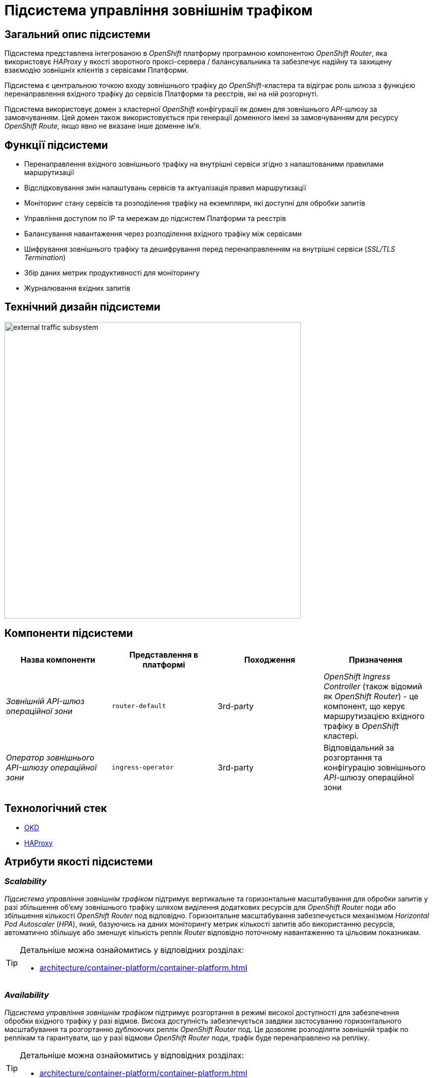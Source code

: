 = Підсистема управління зовнішнім трафіком

== Загальний опис підсистеми

Підсистема представлена інтегрованою в _OpenShift_ платформу програмною компонентою _OpenShift Router_, яка використовує _HAProxy_ у якості зворотного проксі-сервера / балансувальника та забезпечує надійну та захищену взаємодію зовнішніх клієнтів з сервісами Платформи.

Підсистема є центральною точкою входу зовнішнього трафіку до _OpenShift_-кластера та відіграє роль шлюза з функцією перенаправлення вхідного трафіку до сервісів Платформи та реєстрів, які на ній розгорнуті.

Підсистема використовує домен з кластерної _OpenShift_ конфігурації як домен для зовнішнього _API_-шлюзу за замовчуванням.
Цей домен також використовується при генерації доменного імені за замовчуванням для ресурсу _OpenShift Route_, якщо явно не вказане інше доменне ім'я.

== Функції підсистеми

* Перенаправлення вхідного зовнішнього трафіку на внутрішні сервіси згідно з налаштованими правилами маршрутизації
* Відслідковування змін налаштувань сервісів та актуалізація правил маршрутизації
* Моніторинг стану сервісів та розподілення трафіку на екземпляри, які доступні для обробки запитів
* Управління доступом по IP та мережам до підсистем Платформи та реєстрів
* Балансування навантаження через розподілення вхідного трафіку між сервісами
* Шифрування зовнішнього трафіку та дешифрування перед перенаправленням на внутрішні сервіси (_SSL/TLS Termination_)
* Збір даних метрик продуктивності для моніторингу
* Журналювання вхідних запитів

== Технічний дизайн підсистеми

image::architecture/platform/operational/external-traffic-management/external-traffic-subsystem.svg[width=600,float="center",align="center"]

== Компоненти підсистеми

|===
|Назва компоненти|Представлення в платформі|Походження|Призначення

|_Зовнішній API-шлюз операційної зони_
|`router-default`
|3rd-party
|_OpenShift Ingress Controller_ (також відомий як _OpenShift Router_) - це компонент, що керує маршрутизацією вхідного трафіку в _OpenShift_ кластері.

|_Оператор зовнішнього API-шлюзу операційної зони_
|`ingress-operator`
|3rd-party
|Відповідальний за розгортання та конфігурацію зовнішнього _API_-шлюзу операційної зони
|===

== Технологічний стек

* xref:arch:architecture/platform-technologies.adoc#okd[OKD]
* xref:arch:architecture/platform-technologies.adoc#haproxy[HAProxy]

== Атрибути якості підсистеми

=== _Scalability_

_Підсистема управління зовнішнім трафіком_ підтримує вертикальне та горизонтальне масштабування для обробки запитів у разі збільшення об'єму зовнішнього трафіку шляхом виділення додаткових ресурсів для _OpenShift Router_ поди або збільшення кількості _OpenShift Router_ под відповідно. Горизонтальне масштабування забезпечується механізмом _Horizontal Pod Autoscaler_ (_HPA_), який, базуючись на даних моніторингу метрик кількості запитів або використанню ресурсів, автоматично збільшує або зменшує кількість реплік _Router_ відповідно поточному навантаженню та цільовим показникам.

[TIP]
--
Детальніше можна ознайомитись у відповідних розділах:

* xref:architecture/container-platform/container-platform.adoc[]
--

=== _Availability_

_Підсистема управління зовнішнім трафіком_ підтримує розгортання в режимі високої доступності для забезпечення обробки вхідного трафіку у разі відмов. Висока доступність забезпечується завдяки застосуванню горизонтального масштабування та розгортанню дублюючих реплік _OpenShift Router_ под. Це дозволяє розподіляти зовнішній трафік по реплікам та гарантувати, що у разі відмови  _OpenShift Router_ поди, трафік буде перенаправлено на репліку.

[TIP]
--
Детальніше можна ознайомитись у відповідних розділах:

* xref:architecture/container-platform/container-platform.adoc[]
--

=== _Security_

_Підсистема управління зовнішнім трафіком_ забезпечує захист каналу інформаційної взаємодії між зовнішніми клієнтами та сервісами Платформи за допомогою _SSL/TLS_ шифрування трафіку.

=== _Performance_

Висока продуктивність _Підсистеми управління зовнішнім трафіком_ досягається завдяки декільком чинникам:

* використанню високопродуктивного зворотнього проксі-сервера _HAProxy_.
* рівномірності розподілення трафіку між репліками _OpenShift Router_ под.
* автоматичному горизонтальному масштабуванню для досягнення цільових показників при збільшенні об'єму зовнішнього трафіку.

=== _Observability_

_Підсистема управління зовнішнім трафіком_ підтримує журналювання вхідних запитів та збір метрик продуктивності для подальшого аналізу через веб-інтерфейси відповідних підсистем Платформи.

[TIP]
--
Детальніше з дизайном підсистем можна ознайомитись у відповідних розділах:

* xref:arch:architecture/platform/operational/logging/overview.adoc[]
* xref:arch:architecture/platform/operational/monitoring/overview.adoc[]
--
